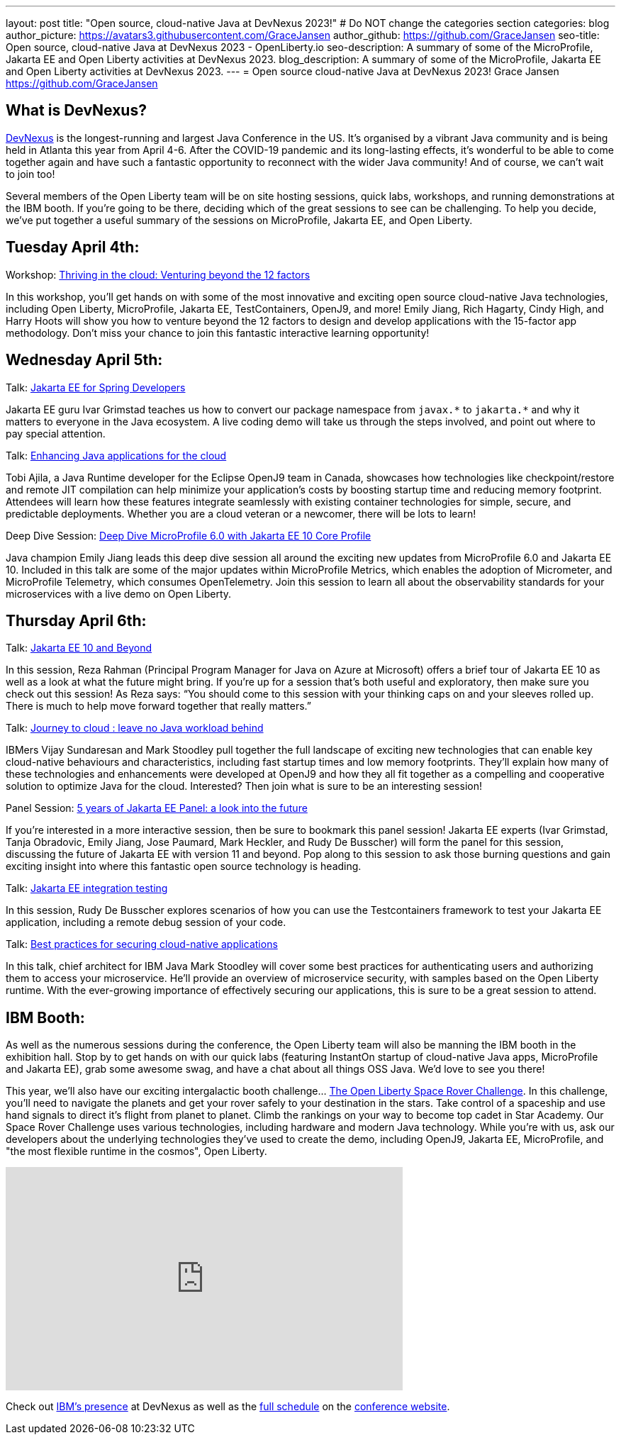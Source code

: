 ---
layout: post
title: "Open source, cloud-native Java at DevNexus 2023!"
# Do NOT change the categories section
categories: blog
author_picture: https://avatars3.githubusercontent.com/GraceJansen
author_github: https://github.com/GraceJansen
seo-title: Open source, cloud-native Java at DevNexus 2023 - OpenLiberty.io
seo-description: A summary of some of the MicroProfile, Jakarta EE and Open Liberty activities at DevNexus 2023.
blog_description: A summary of some of the MicroProfile, Jakarta EE and Open Liberty activities at DevNexus 2023.
---
= Open source cloud-native Java at DevNexus 2023!
Grace Jansen <https://github.com/GraceJansen>

//Blank line here is necessary before starting the body of the post.

== What is DevNexus?
link:https://devnexus.com/[DevNexus] is the longest-running and largest Java Conference in the US. It’s organised by a vibrant Java community and is being held in Atlanta this year from April 4-6. After the COVID-19 pandemic and its long-lasting effects, it’s wonderful to be able to come together again and have such a fantastic opportunity to reconnect with the wider Java community! And of course, we can’t wait to join too! 

Several members of the Open Liberty team will be on site hosting sessions, quick labs, workshops, and running demonstrations at the IBM booth. If you’re going to be there, deciding which of the great sessions to see can be challenging. To help you decide, we’ve put together a useful summary of the sessions on MicroProfile, Jakarta EE, and Open Liberty.


== Tuesday April 4th:

Workshop: link:https://devnexus.com/presentations/thriving-in-the-cloud-venturing-beyond-the-12-factors/[Thriving in the cloud: Venturing beyond the 12 factors]

In this workshop, you’ll get hands on with some of the most innovative and exciting open source cloud-native Java technologies, including Open Liberty, MicroProfile, Jakarta EE, TestContainers, OpenJ9, and more! Emily Jiang, Rich Hagarty, Cindy High, and Harry Hoots will show you how to venture beyond the 12 factors to design and develop applications with the 15-factor app methodology. Don’t miss your chance to join this fantastic interactive learning opportunity!


== Wednesday April 5th:

Talk: link:https://devnexus.com/presentations/jakarta-ee-for-spring-developers[Jakarta EE for Spring Developers]

Jakarta EE guru Ivar Grimstad teaches us how to convert our package namespace from `javax.\*` to `jakarta.*` and why it matters to everyone in the Java ecosystem. A live coding demo will take us through the steps involved, and point out where to pay special attention.


Talk: link:https://devnexus.com/presentations/enhancing-java-applications-for-the-cloud/[Enhancing Java applications for the cloud]

Tobi Ajila, a Java Runtime developer for the Eclipse OpenJ9 team in Canada, showcases how technologies like checkpoint/restore and remote JIT compilation can help minimize your application’s costs by boosting startup time and reducing memory footprint. Attendees will learn how these features integrate seamlessly with existing container technologies for simple, secure, and predictable deployments. Whether you are a cloud veteran or a newcomer, there will be lots to learn!


Deep Dive Session: link:https://devnexus.com/presentations/deep-dive-microprofile-6-0-with-jakarta-ee-10-core-profile[Deep Dive MicroProfile 6.0 with Jakarta EE 10 Core Profile]

Java champion Emily Jiang leads this deep dive session all around the exciting new updates from MicroProfile 6.0 and Jakarta EE 10. Included in this talk are some of the major updates within MicroProfile Metrics, which enables the adoption of Micrometer, and MicroProfile Telemetry, which consumes OpenTelemetry. Join this session to learn all about the observability standards for your microservices with a live demo on Open Liberty.


== Thursday April 6th:

Talk: link:https://devnexus.com/presentations/jakarta-ee-10-and-beyond[Jakarta EE 10 and Beyond]

In this session, Reza Rahman (Principal Program Manager for Java on Azure at Microsoft) offers a brief tour of Jakarta EE 10 as well as a look at what the future might bring. If you’re up for a session that’s both useful and exploratory, then make sure you check out this session! As Reza says: “You should come to this session with your thinking caps on and your sleeves rolled up. There is much to help move forward together that really matters.”


Talk: link:https://devnexus.com/presentations/journey-to-cloud-leave-no-java-workload-behind[Journey to cloud : leave no Java workload behind]

IBMers Vijay Sundaresan and Mark Stoodley pull together the full landscape of exciting new technologies that can enable key cloud-native behaviours and characteristics, including fast startup times and low memory footprints. They’ll explain how many of these technologies and enhancements were developed at OpenJ9 and how they all fit together as a compelling and cooperative solution to optimize Java for the cloud.
Interested? Then join what is sure to be an interesting session!


Panel Session: link:https://devnexus.com/presentations/5-years-of-jakarta-ee-panel-a-look-into-the-future[5 years of Jakarta EE Panel: a look into the future]

If you’re interested in a more interactive session, then be sure to bookmark this panel session! Jakarta EE experts (Ivar Grimstad, Tanja Obradovic, Emily Jiang, Jose Paumard, Mark Heckler, and Rudy De Busscher) will form the panel for this session, discussing the future of Jakarta EE with version 11 and beyond. Pop along to this session to ask those burning questions and gain exciting insight into where this fantastic open source technology is heading.


Talk: link:https://devnexus.com/presentations/jakarta-ee-integration-testing[Jakarta EE integration testing]

In this session, Rudy De Busscher explores scenarios of how you can use the Testcontainers framework to test your Jakarta EE application, including a remote debug session of your code.


Talk: link:https://devnexus.com/presentations/best-practices-for-securing-cloud-native-applications[Best practices for securing cloud-native applications]

In this talk, chief architect for IBM Java Mark Stoodley will cover some best practices for authenticating users and authorizing them to access your microservice. He’ll provide an overview of microservice security, with samples based on the Open Liberty runtime. With the ever-growing importance of effectively securing our applications, this is sure to be a great session to attend.

== IBM Booth:

As well as the numerous sessions during the conference, the Open Liberty team will also be manning the IBM booth in the exhibition hall. Stop by to get hands on with our quick labs (featuring InstantOn startup of cloud-native Java apps, MicroProfile and Jakarta EE), grab some awesome swag, and have a chat about all things OSS Java. We’d love to see you there!

This year, we’ll also have our exciting intergalactic booth challenge…
link:https://www.youtube.com/watch?v=bURqsxP5gEY&t=139s[The Open Liberty Space Rover Challenge]. In this challenge, you’ll need to navigate the planets and get your rover safely to your destination in the stars. Take control of a spaceship and use hand signals to direct it's flight from planet to planet. Climb the rankings on your way to become top cadet in Star Academy. Our Space Rover Challenge uses various technologies, including hardware and modern Java technology. While you're with us, ask our developers about the underlying technologies they've used to create the demo, including OpenJ9, Jakarta EE, MicroProfile, and "the most flexible runtime in the cosmos", Open Liberty.

video::bURqsxP5gEY[youtube, width="560", height="315", align="center"]

Check out link:https://developer.ibm.com/events/devnexus-2023-atlanta/?mhsrc=ibmsearch_a&mhq=devnexus[IBM’s presence] at DevNexus as well as the link:https://devnexus.com/schedule[full schedule] on the link:https://devnexus.com/[conference website].
